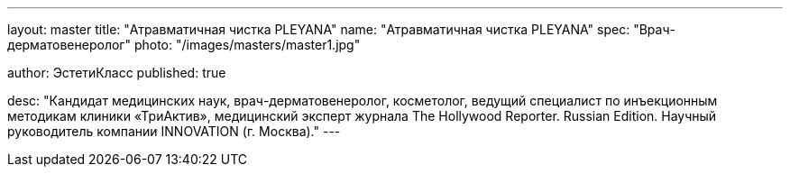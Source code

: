 ---
layout: master
title: "Атравматичная чистка PLEYANA"
name: "Атравматичная чистка PLEYANA"
spec: "Врач-дерматовенеролог"
photo: "/images/masters/master1.jpg"

author: ЭстетиКласс
published: true

desc: "Кандидат медицинских наук, врач-дерматовенеролог, косметолог, ведущий специалист по инъекционным методикам клиники «ТриАктив», медицинский эксперт журнала The Hollywood Reporter. Russian Edition. Научный руководитель компании INNOVATION (г. Москва)."
---